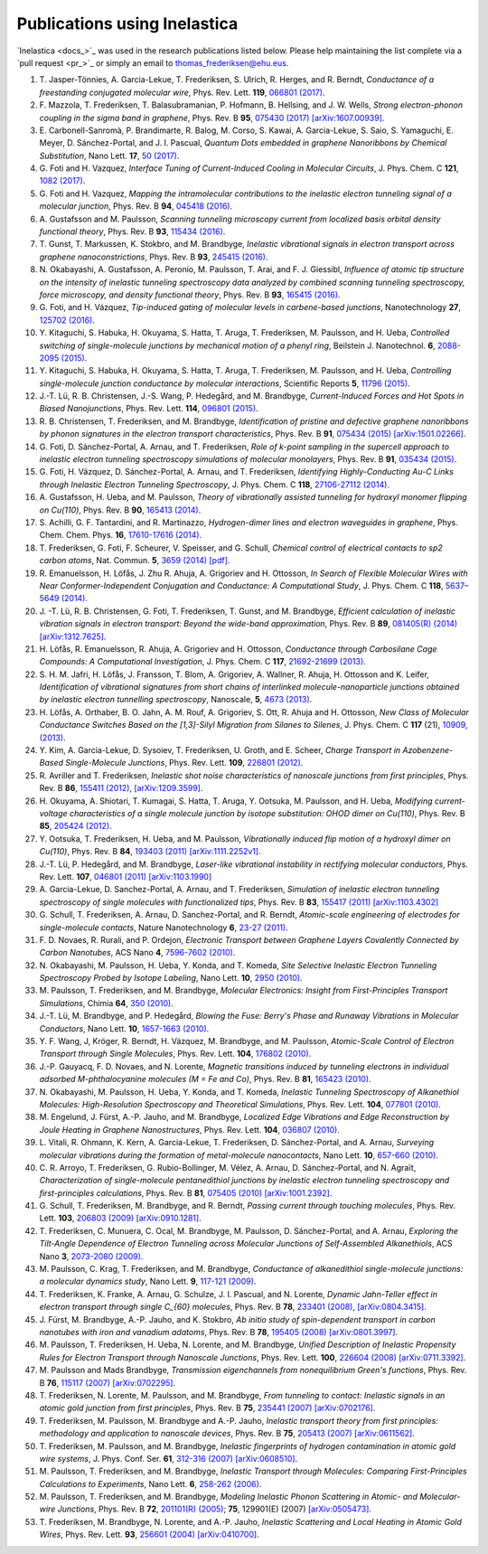 .. _publications:

Publications using Inelastica
=============================

`Inelastica <docs_>`_ was used in the research publications listed below.
Please help maintaining the list complete via a `pull request <pr_>`_ or simply an email to `thomas_frederiksen@ehu.eus <mailto:thomas_frederiksen@ehu.eus>`_. 

#. T. Jasper-Tönnies, A. Garcia-Lekue, T. Frederiksen, S. Ulrich, R. Herges, and R. Berndt,
   *Conductance of a freestanding conjugated molecular wire*,
   Phys. Rev. Lett. **119**, `066801 (2017) <https://journals.aps.org/prl/abstract/10.1103/PhysRevLett.119.066801>`_.

#. F. Mazzola, T. Frederiksen, T. Balasubramanian, P. Hofmann, B. Hellsing, and J. W. Wells,
   *Strong electron-phonon coupling in the sigma band in graphene*,
   Phys. Rev. B **95**, `075430 (2017) <http://journals.aps.org/prb/abstract/10.1103/PhysRevB.95.075430>`_
   `[arXiv:1607.00939] <http://arxiv.org/abs/1607.00939>`_.

#. E. Carbonell-Sanromà, P. Brandimarte, R. Balog, M. Corso, S. Kawai, A. Garcia-Lekue, S. Saio, S. Yamaguchi, E. Meyer, D. Sánchez-Portal, and J. I. Pascual,
   *Quantum Dots embedded in graphene Nanoribbons by Chemical Substitution*,
   Nano Lett. **17**, `50 (2017) <http://pubs.acs.org/doi/abs/10.1021/acs.nanolett.6b03148>`_.

#. G. Foti and H. Vazquez,
   *Interface Tuning of Current-Induced Cooling in Molecular Circuits*,
   J. Phys. Chem. C **121**, `1082 (2017) <http://pubs.acs.org/doi/abs/10.1021/acs.jpcc.6b11955>`_.

#. G. Foti and H. Vazquez,
   *Mapping the intramolecular contributions to the inelastic electron tunneling signal of a molecular junction*,
   Phys. Rev. B **94**, `045418 (2016) <https://journals.aps.org/prb/abstract/10.1103/PhysRevB.94.045418>`_.

#. A. Gustafsson and M. Paulsson,
   *Scanning tunneling microscopy current from localized basis orbital density functional theory*,
   Phys. Rev. B **93**, `115434 (2016) <https://journals.aps.org/prb/abstract/10.1103/PhysRevB.93.115434>`_.

#. T. Gunst, T. Markussen, K. Stokbro, and M. Brandbyge,
   *Inelastic vibrational signals in electron transport across graphene nanoconstrictions*,
   Phys. Rev. B **93**, `245415 (2016) <https://journals.aps.org/prb/abstract/10.1103/PhysRevB.93.245415>`_.

#. N. Okabayashi, A. Gustafsson, A. Peronio, M. Paulsson, T. Arai, and F. J. Giessibl,
   *Influence of atomic tip structure on the intensity of inelastic tunneling spectroscopy data analyzed by combined scanning tunneling spectroscopy, force microscopy, and density functional theory*,
   Phys. Rev. B **93**, `165415 (2016) <https://journals.aps.org/prb/abstract/10.1103/PhysRevB.93.165415>`_.

#. G. Foti, and H. Vázquez,
   *Tip-induced gating of molecular levels in carbene-based junctions*,
   Nanotechnology **27**, `125702 (2016) <http://iopscience.iop.org/article/10.1088/0957-4484/27/12/125702>`_.

#. Y. Kitaguchi, S. Habuka, H. Okuyama, S. Hatta, T. Aruga, T. Frederiksen, M. Paulsson, and H. Ueba,
   *Controlled switching of single-molecule junctions by mechanical motion of a phenyl ring*,
   Beilstein J. Nanotechnol. **6**, `2088-2095 (2015) <http://www.beilstein-journals.org/bjnano/content/6/1/213>`_.

#. Y. Kitaguchi, S. Habuka, H. Okuyama, S. Hatta, T. Aruga, T. Frederiksen, M. Paulsson, and H. Ueba,
   *Controlling single-molecule junction conductance by molecular interactions*,
   Scientific Reports **5**, `11796 (2015) <http://www.nature.com/srep/2015/150702/srep11796/full/srep11796.html>`_.

#. J.-T. Lü, R. B. Christensen, J.-S. Wang, P. Hedegård, and M. Brandbyge,
   *Current-Induced Forces and Hot Spots in Biased Nanojunctions*,
   Phys. Rev. Lett. **114**, `096801 (2015) <http://journals.aps.org/prl/abstract/10.1103/PhysRevLett.114.096801>`_.

#. R. B. Christensen, T. Frederiksen, and M. Brandbyge,
   *Identification of pristine and defective graphene nanoribbons by phonon signatures in the electron transport characteristics*,
   Phys. Rev. B **91**, `075434 (2015) <http://journals.aps.org/prb/abstract/10.1103/PhysRevB.91.075434>`_
   `[arXiv:1501.02266] <http://arxiv.org/abs/1501.02266>`_.

#. G. Foti, D. Sánchez-Portal, A. Arnau, and T. Frederiksen, *Role of k-point sampling in the supercell approach to inelastic electron tunneling spectroscopy simulations of molecular monolayers*,
   Phys. Rev. B **91**, `035434 (2015) <http://journals.aps.org/prb/abstract/10.1103/PhysRevB.91.035434>`_.

#. G. Foti, H. Vázquez, D. Sánchez-Portal, A. Arnau, and T. Frederiksen,
   *Identifying Highly-Conducting Au-C Links through Inelastic Electron Tunneling Spectroscopy*,
   J. Phys. Chem. C **118**, `27106-27112 (2014) <http://pubs.acs.org/doi/abs/10.1021/jp5077824>`_. 

#. A. Gustafsson, H. Ueba, and M. Paulsson,
   *Theory of vibrationally assisted tunneling for hydroxyl monomer flipping on Cu(110)*,
   Phys. Rev. B **90**, `165413 (2014) <http://journals.aps.org/prb/abstract/10.1103/PhysRevB.90.165413>`_.

#. S. Achilli, G. F. Tantardini, and R. Martinazzo,
   *Hydrogen-dimer lines and electron waveguides in graphene*,
   Phys. Chem. Chem. Phys. **16**, `17610-17616 (2014) <http://pubs.rsc.org/en/Content/ArticleLanding/2014/CP/C4CP01025F#!divAbstract>`_.

#. T. Frederiksen, G. Foti, F. Scheurer, V. Speisser, and G. Schull,
   *Chemical control of electrical contacts to sp2 carbon atoms*,
   Nat. Commun. **5**, `3659 (2014) <http://www.nature.com/ncomms/2014/140416/ncomms4659/full/ncomms4659.html>`_
   `[pdf] <http://www.nature.com/ncomms/2014/140416/ncomms4659/pdf/ncomms4659.pdf>`_.

#. R. Emanuelsson, H. Löfås, J. Zhu R. Ahuja, A. Grigoriev and H. Ottosson,
   *In Search of Flexible Molecular Wires with Near Conformer-Independent Conjugation and Conductance: A Computational Study*,
   J. Phys. Chem. C **118**, `5637–5649 (2014) <http://pubs.acs.org/doi/abs/10.1021/jp409767r>`_.

#. J. -T. Lü, R. B. Christensen, G. Foti, T. Frederiksen, T. Gunst, and M. Brandbyge,
   *Efficient calculation of inelastic vibration signals in electron transport: Beyond the wide-band approximation*,
   Phys. Rev. B **89**, `081405(R) (2014) <http://link.aps.org/abstract/PRB/v89/e081405>`_
   `[arXiv:1312.7625] <http://arxiv.org/abs/1312.7625>`_.

#. H. Löfås, R. Emanuelsson, R. Ahuja, A. Grigoriev and H. Ottosson,
   *Conductance through Carbosilane Cage Compounds: A Computational Investigation*,
   J. Phys. Chem. C **117**, `21692-21699 (2013) <http://pubs.acs.org/doi/abs/10.1021/jp407485n>`_.

#. S. H. M. Jafri, H. Löfås,  J. Fransson, T. Blom, A. Grigoriev, A. Wallner, R. Ahuja, H. Ottosson and K. Leifer,
   *Identification of vibrational signatures from short chains of interlinked molecule-nanoparticle junctions obtained by inelastic electron tunnelling spectroscopy*,
   Nanoscale, **5**, `4673 (2013) <http://pubs.rsc.org/en/content/articlelanding/2013/nr/c3nr00505d>`_.

#. H. Löfås, A. Orthaber, B. O. Jahn, A. M. Rouf, A. Grigoriev, S. Ott, R. Ahuja and H. Ottosson,
   *New Class of Molecular Conductance Switches Based on the [1,3]-Silyl Migration from Silanes to Silenes*,
   J. Phys. Chem. C **117** (21), `10909, (2013) <http://pubs.acs.org/doi/abs/10.1021/jp400062y>`_.

#. Y. Kim, A. Garcia-Lekue, D. Sysoiev, T. Frederiksen, U. Groth, and E. Scheer,
   *Charge Transport in Azobenzene-Based Single-Molecule Junctions*,
   Phys. Rev. Lett. **109**, `226801 (2012) <http://link.aps.org/doi/10.1103/PhysRevLett.109.226801>`_.

#. R. Avriller and T. Frederiksen,
   *Inelastic shot noise characteristics of nanoscale junctions from first principles*,
   Phys. Rev. B **86**, `155411 (2012) <http://prb.aps.org/abstract/PRB/v86/i15/e155411>`_,
   `[arXiv:1209.3599] <http://arxiv.org/abs/1209.3599>`_.

#. H. Okuyama, A. Shiotari, T. Kumagai, S. Hatta, T. Aruga, Y. Ootsuka, M. Paulsson, and H. Ueba,
   *Modifying current-voltage characteristics of a single molecule junction by isotope substitution: OHOD dimer on Cu(110)*,
   Phys. Rev. B **85**, `205424 (2012) <http://link.aps.org/doi/10.1103/PhysRevB.85.205424>`_.

#. Y. Ootsuka, T. Frederiksen, H. Ueba, and M. Paulsson,
   *Vibrationally induced flip motion of a hydroxyl dimer on Cu(110)*,
   Phys. Rev. B **84**, `193403 (2011) <http://prb.aps.org/abstract/PRB/v84/i19/e193403>`_
   `[arXiv:1111.2252v1] <http://arxiv.org/abs/1111.2252v1>`_.
   
#. J.-T. Lü, P. Hedegård, and M. Brandbyge,
   *Laser-like vibrational instability in rectifying molecular conductors*,
   Phys. Rev. Lett. **107**, `046801 (2011) <http://link.aps.org/doi/10.1103/PhysRevLett.107.046801>`_
   `[arXiv:1103.1990] <http://arxiv.org/abs/1103.1990>`_

#. A. Garcia-Lekue, D. Sanchez-Portal, A. Arnau, and T. Frederiksen,
   *Simulation of inelastic electron tunneling spectroscopy of single molecules with functionalized tips*,
   Phys. Rev. B **83**, `155417 (2011) <http://prb.aps.org/abstract/PRB/v83/i15/e155417>`_
   `[arXiv:1103.4302] <http://arxiv.org/abs/1103.4302>`_

#. G. Schull, T. Frederiksen, A. Arnau, D. Sanchez-Portal, and R. Berndt,
   *Atomic-scale engineering of electrodes for single-molecule contacts*,
   Nature Nanotechnology **6**, `23-27 (2011) <http://www.nature.com/nnano/journal/vaop/ncurrent/full/nnano.2010.215.html>`_.

#. F. D. Novaes, R. Rurali, and P. Ordejon,
   *Electronic Transport between Graphene Layers Covalently Connected by Carbon Nanotubes*,
   ACS Nano **4**, `7596-7602 (2010) <http://pubs.acs.org/doi/abs/10.1021/nn102206n>`_.

#. N. Okabayashi, M. Paulsson, H. Ueba, Y. Konda, and T. Komeda,
   *Site Selective Inelastic Electron Tunneling Spectroscopy Probed by Isotope Labeling*,
   Nano Lett. **10**, `2950 (2010) <http://dx.doi.org/10.1021/nl1011323>`_.

#. M. Paulsson, T. Frederiksen, and M. Brandbyge,
   *Molecular Electronics: Insight from First-Principles Transport Simulations*,
   Chimia **64**, `350 (2010) <http://www.ingentaconnect.com/content/scs/chimia/2010/00000064/00000006>`_.

#. J.-T. Lü, M. Brandbyge, and P. Hedegård,
   *Blowing the Fuse: Berry's Phase and Runaway Vibrations in Molecular Conductors*,
   Nano Lett. **10**, `1657-1663 (2010) <http://dx.doi.org/10.1021/nl904233u>`_.

#. Y. F. Wang, J, Kröger, R. Berndt, H. Vázquez, M. Brandbyge, and M. Paulsson,
   *Atomic-Scale Control of Electron Transport through Single Molecules*,
   Phys. Rev. Lett. **104**, `176802 (2010) <http://link.aps.org/doi/10.1103/PhysRevLett.104.176802>`_.

#. J.-P. Gauyacq, F. D. Novaes, and N. Lorente,
   *Magnetic transitions induced by tunneling electrons in individual adsorbed M-phthalocyanine molecules (M = Fe and Co)*,
   Phys. Rev. B **81**, `165423 (2010) <http://link.aps.org/doi/10.1103/PhysRevB.81.165423>`_.

#. N. Okabayashi, M. Paulsson, H. Ueba, Y. Konda, and T. Komeda,
   *Inelastic Tunneling Spectroscopy of Alkanethiol Molecules: High-Resolution Spectroscopy and Theoretical Simulations*,
   Phys. Rev. Lett. **104**, `077801 (2010) <http://link.aps.org/doi/10.1103/PhysRevLett.104.077801>`_.

#. M. Engelund, J. Fürst, A.-P. Jauho, and M. Brandbyge,
   *Localized Edge Vibrations and Edge Reconstruction by Joule Heating in Graphene Nanostructures*,
   Phys. Rev. Lett. **104**, `036807 (2010) <http://prl.aps.org/abstract/PRL/v104/i3/e036807>`_.

#. L. Vitali, R. Ohmann, K. Kern, A. Garcia-Lekue, T. Frederiksen, D. Sánchez-Portal, and A. Arnau,
   *Surveying molecular vibrations during the formation of metal-molecule nanocontacts*,
   Nano Lett. **10**, `657-660 (2010) <http://pubs.acs.org/doi/abs/10.1021/nl903760k>`_.

#. C. R. Arroyo, T. Frederiksen, G. Rubio-Bollinger, M. Vélez, A. Arnau, D. Sánchez-Portal, and N. Agraït,
   *Characterization of single-molecule pentanedithiol junctions by inelastic electron tunneling spectroscopy and first-principles calculations*,
   Phys. Rev. B **81**, `075405 (2010) <http://prb.aps.org/abstract/PRB/v81/i7/e075405>`_
   `[arXiv:1001.2392] <http://arxiv.org/abs/1001.2392>`_.

#. G. Schull, T. Frederiksen, M. Brandbyge, and R. Berndt,
   *Passing current through touching molecules*,
   Phys. Rev. Lett. **103**, `206803 (2009) <http://link.aps.org/doi/10.1103/PhysRevLett.103.206803>`_
   `[arXiv:0910.1281] <http://arxiv.org/abs/0910.1281>`_.

#. T. Frederiksen, C. Munuera, C. Ocal, M. Brandbyge, M. Paulsson, D. Sánchez-Portal, and A. Arnau,
   *Exploring the Tilt-Angle Dependence of Electron Tunneling across Molecular Junctions of Self-Assembled Alkanethiols*,
   ACS Nano **3**, `2073-2080 (2009) <http://pubs.acs.org/doi/abs/10.1021/nn9000808>`_.

#. M. Paulsson, C. Krag, T. Frederiksen, and M. Brandbyge,
   *Conductance of alkanedithiol single-molecule junctions: a molecular dynamics study*,
   Nano Lett. **9**, `117-121 (2009) <http://pubs.acs.org/doi/abs/10.1021/nl802643h>`_.

#. T. Frederiksen, K. Franke, A. Arnau, G. Schulze, J. I. Pascual, and N. Lorente,
   *Dynamic Jahn-Teller effect in electron transport through single C_{60} molecules*,
   Phys. Rev. B **78**, `233401 (2008) <http://link.aps.org/doi/10.1103/PhysRevB.78.233401>`_,
   `[arXiv:0804.3415] <http://arxiv.org/abs/0804.3415>`_.

#. J. Fürst, M. Brandbyge, A.-P. Jauho, and K. Stokbro,
   *Ab initio study of spin-dependent transport in carbon nanotubes with iron and vanadium adatoms*,
   Phys. Rev. B **78**, `195405 (2008) <http://link.aps.org/doi/10.1103/PhysRevB.78.195405>`_
   `[arXiv:0801.3997] <http://arxiv.org/abs/0801.3997>`_.

#. M. Paulsson, T. Frederiksen, H. Ueba, N. Lorente, and M. Brandbyge,
   *Unified Description of Inelastic Propensity Rules for Electron Transport through Nanoscale Junctions*,
   Phys. Rev. Lett. **100**, `226604 (2008) <http://link.aps.org/doi/10.1103/PhysRevLett.100.226604>`_
   `[arXiv:0711.3392] <http://arxiv.org/abs/0711.3392>`_.

#. M. Paulsson and Mads Brandbyge,
   *Transmission eigenchannels from nonequilibrium Green's functions*,
   Phys. Rev. B **76**, `115117 (2007) <http://prb.aps.org/abstract/PRB/v76/i11/e115117>`_
   `[arXiv:0702295] <http://arxiv.org/abs/cond-mat/0702295>`_.

#. T. Frederiksen, N. Lorente, M. Paulsson, and M. Brandbyge,
   *From tunneling to contact: Inelastic signals in an atomic gold junction from first principles*,
   Phys. Rev. B **75**, `235441 (2007) <http://link.aps.org/doi/10.1103/PhysRevB.75.235441>`_
   `[arXiv:0702176] <http://arxiv.org/abs/cond-mat/0702176>`_.

#. T. Frederiksen, M. Paulsson, M. Brandbyge and A.-P. Jauho,
   *Inelastic transport theory from first principles: methodology and application to nanoscale devices*,
   Phys. Rev. B **75**, `205413 (2007) <http://link.aps.org/doi/10.1103/PhysRevB.75.205413>`_
   `[arXiv:0611562] <http://arxiv.org/abs/cond-mat/0611562>`_.

#. T. Frederiksen, M. Paulsson, and M. Brandbyge,
   *Inelastic fingerprints of hydrogen contamination in atomic gold wire systems*,
   J. Phys. Conf. Ser. **61**, `312-316 (2007) <http://iopscience.iop.org/1742-6596/61/1/063>`_
   `[arXiv:0608510] <http://arxiv.org/abs/cond-mat/0608510>`_.

#. M. Paulsson, T. Frederiksen, and M. Brandbyge,
   *Inelastic Transport through Molecules: Comparing First-Principles Calculations to Experiments*,
   Nano Lett. **6**, `258-262 (2006) <http://pubs.acs.org/doi/abs/10.1021/nl052224r>`_.

#. M. Paulsson, T. Frederiksen, and M. Brandbyge,
   *Modeling Inelastic Phonon Scattering in Atomic- and Molecular-wire Junctions*,
   Phys. Rev. B **72**, `201101(R) (2005) <http://link.aps.org/doi/10.1103/PhysRevB.72.201101>`_; **75**, 129901(E) (2007)
   `[arXiv:0505473] <http://arxiv.org/abs/cond-mat/0505473>`_.

#. T. Frederiksen, M. Brandbyge, N. Lorente, and A.-P. Jauho,
   *Inelastic Scattering and Local Heating in Atomic Gold Wires*,
   Phys. Rev. Lett. **93**, `256601 (2004) <http://link.aps.org/doi/10.1103/PhysRevLett.93.256601>`_
   `[arXiv:0410700] <http://arxiv.org/abs/cond-mat/0410700>`_.

